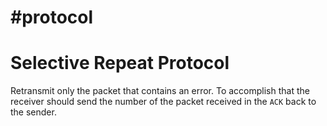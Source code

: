 * #protocol
* Selective Repeat Protocol
Retransmit only the packet that contains an error.
To accomplish that the receiver should send the number of the packet received in the ~ACK~ back to the sender.